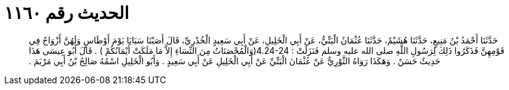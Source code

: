 
= الحديث رقم ١١٦٠

[quote.hadith]
حَدَّثَنَا أَحْمَدُ بْنُ مَنِيعٍ، حَدَّثَنَا هُشَيْمٌ، حَدَّثَنَا عُثْمَانُ الْبَتِّيُّ، عَنْ أَبِي الْخَلِيلِ، عَنْ أَبِي سَعِيدٍ الْخُدْرِيِّ، قَالَ أَصَبْنَا سَبَايَا يَوْمَ أَوْطَاسٍ وَلَهُنَّ أَزْوَاجٌ فِي قَوْمِهِنَّ فَذَكَرُوا ذَلِكَ لِرَسُولِ اللَّهِ صلى الله عليه وسلم فَنَزَلَتْ ‏:‏ ‏4.24-24(‏وَالْمُحْصَنَاتُ مِنَ النِّسَاءِ إِلاَّ مَا مَلَكَتْ أَيْمَانُكُمْ ‏)‏ ‏.‏ قَالَ أَبُو عِيسَى هَذَا حَدِيثٌ حَسَنٌ ‏.‏ وَهَكَذَا رَوَاهُ الثَّوْرِيُّ عَنْ عُثْمَانَ الْبَتِّيِّ عَنْ أَبِي الْخَلِيلِ عَنْ أَبِي سَعِيدٍ ‏.‏ وَأَبُو الْخَلِيلِ اسْمُهُ صَالِحُ بْنُ أَبِي مَرْيَمَ ‏.‏